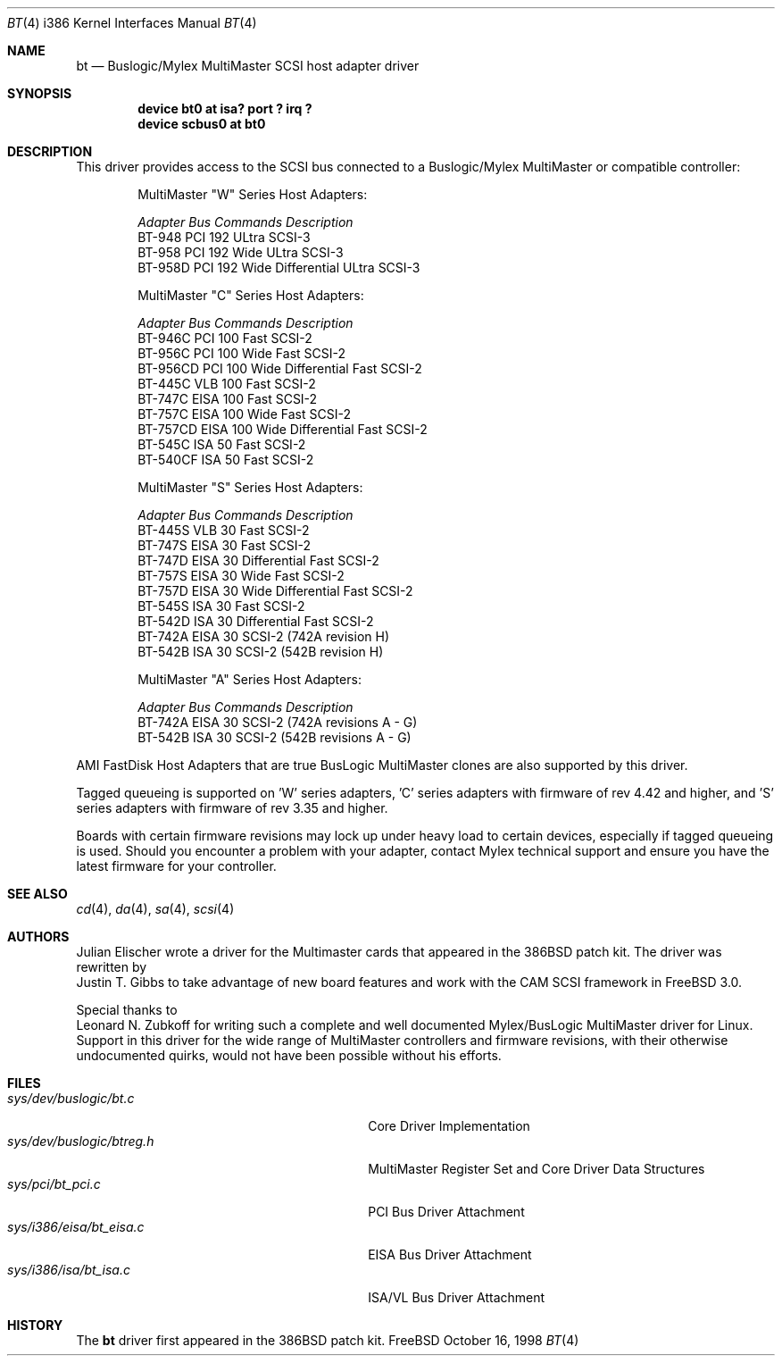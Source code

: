 .\"
.\" Copyright (c) 1994 Jordan Hubbard
.\" All rights reserved.
.\"
.\" Redistribution and use in source and binary forms, with or without
.\" modification, are permitted provided that the following conditions
.\" are met:
.\" 1. Redistributions of source code must retain the above copyright
.\"    notice, this list of conditions and the following disclaimer.
.\" 2. Redistributions in binary form must reproduce the above copyright
.\"    notice, this list of conditions and the following disclaimer in the
.\"    documentation and/or other materials provided with the distribution.
.\" 3. The name of the author may not be used to endorse or promote products
.\"    derived from this software withough specific prior written permission
.\"
.\" THIS SOFTWARE IS PROVIDED BY THE AUTHOR ``AS IS'' AND ANY EXPRESS OR
.\" IMPLIED WARRANTIES, INCLUDING, BUT NOT LIMITED TO, THE IMPLIED WARRANTIES
.\" OF MERCHANTABILITY AND FITNESS FOR A PARTICULAR PURPOSE ARE DISCLAIMED.
.\" IN NO EVENT SHALL THE AUTHOR BE LIABLE FOR ANY DIRECT, INDIRECT,
.\" INCIDENTAL, SPECIAL, EXEMPLARY, OR CONSEQUENTIAL DAMAGES (INCLUDING, BUT
.\" NOT LIMITED TO, PROCUREMENT OF SUBSTITUTE GOODS OR SERVICES; LOSS OF USE,
.\" DATA, OR PROFITS; OR BUSINESS INTERRUPTION) HOWEVER CAUSED AND ON ANY
.\" THEORY OF LIABILITY, WHETHER IN CONTRACT, STRICT LIABILITY, OR TORT
.\" (INCLUDING NEGLIGENCE OR OTHERWISE) ARISING IN ANY WAY OUT OF THE USE OF
.\" THIS SOFTWARE, EVEN IF ADVISED OF THE POSSIBILITY OF SUCH DAMAGE.
.\"
.\" $FreeBSD: src/share/man/man4/bt.4,v 1.10.4.1 2000/07/10 09:26:39 obrien Exp $
.\"
.Dd October 16, 1998
.Dt BT 4 i386
.Os FreeBSD
.Sh NAME
.Nm bt
.Nd Buslogic/Mylex MultiMaster SCSI host adapter driver
.Sh SYNOPSIS
.Cd "device bt0 at isa? port ? irq ?"
.Cd device scbus0 at bt0
.Sh DESCRIPTION
This driver provides access to the
.Tn SCSI
bus connected to a Buslogic/Mylex MultiMaster or compatible controller:
.Pp
.Bd -filled -offset indent
.Bl -column "BT-956CD " "ISA " "Commands " Description
MultiMaster "W" Series Host Adapters:
.Pp
.Em "Adapter   Bus   Commands  Description"
BT-948    PCI     192     ULtra SCSI-3
BT-958    PCI     192     Wide ULtra SCSI-3
BT-958D   PCI     192     Wide Differential ULtra SCSI-3
.El
.Bl -column "BT-956CD " "ISA " "Commands " Description
MultiMaster "C" Series Host Adapters:
.Pp
.Em "Adapter   Bus   Commands  Description"
BT-946C   PCI     100     Fast SCSI-2
BT-956C   PCI     100     Wide Fast SCSI-2
BT-956CD  PCI     100     Wide Differential Fast SCSI-2
BT-445C   VLB     100     Fast SCSI-2
BT-747C   EISA    100     Fast SCSI-2
BT-757C   EISA    100     Wide Fast SCSI-2
BT-757CD  EISA    100     Wide Differential Fast SCSI-2
BT-545C   ISA      50     Fast SCSI-2
BT-540CF  ISA      50     Fast SCSI-2
.El
.Bl -column "BT-956CD " "ISA " "Commands " Description
MultiMaster "S" Series Host Adapters:
.Pp
.Em "Adapter   Bus   Commands  Description"
BT-445S   VLB      30     Fast SCSI-2
BT-747S   EISA     30     Fast SCSI-2
BT-747D   EISA     30     Differential Fast SCSI-2
BT-757S   EISA     30     Wide Fast SCSI-2
BT-757D   EISA     30     Wide Differential Fast SCSI-2
BT-545S   ISA      30     Fast SCSI-2
BT-542D   ISA      30     Differential Fast SCSI-2
BT-742A   EISA     30     SCSI-2 (742A revision H)
BT-542B   ISA      30     SCSI-2 (542B revision H)
.El
.Bl -column "BT-956CD " "ISA " "Commands " Description
MultiMaster "A" Series Host Adapters:
.Pp
.Em "Adapter   Bus   Commands  Description"
BT-742A   EISA     30     SCSI-2 (742A revisions A - G)
BT-542B   ISA      30     SCSI-2 (542B revisions A - G)
.El
.Ed
.Pp
AMI FastDisk Host Adapters that are true BusLogic MultiMaster clones are also
supported by this driver.
.Pp
Tagged queueing is supported on 'W' series adapters, 'C' series adapters
with firmware of rev 4.42 and higher, and 'S' series adapters with firmware
of rev 3.35 and higher.
.Pp
Boards with certain firmware revisions may lock up under heavy load to
certain devices, especially if tagged queueing is used.  Should you encounter
a problem with your adapter, contact Mylex technical support and ensure you
have the latest firmware for your controller.
.Sh SEE ALSO
.Xr cd 4 ,
.Xr da 4 ,
.Xr sa 4 ,
.Xr scsi 4
.Sh AUTHORS
.An Julian Elischer
wrote a driver for the Multimaster cards that appeared in the 386BSD
patch kit.  The driver was rewritten by
.An Justin T. Gibbs
to take advantage of new board features and work with the CAM SCSI framework in
.Fx 3.0 .
.Pp
Special thanks to 
.An Leonard N. Zubkoff
for writing such a complete and well documented Mylex/BusLogic MultiMaster
driver for Linux.  Support in this driver for the wide range of MultiMaster
controllers and firmware revisions, with their otherwise undocumented quirks,
would not have been possible without his efforts.  
.Sh FILES
.Bl -tag -width /usr/share/man0/template.doc -compact
.It Pa sys/dev/buslogic/bt.c
Core Driver Implementation
.It Pa sys/dev/buslogic/btreg.h
MultiMaster Register Set and Core Driver Data Structures
.It Pa sys/pci/bt_pci.c
PCI Bus Driver Attachment
.It Pa sys/i386/eisa/bt_eisa.c
EISA Bus Driver Attachment
.It Pa sys/i386/isa/bt_isa.c
ISA/VL Bus Driver Attachment
.El
.Sh HISTORY
The
.Nm
driver first appeared in the 386BSD patch kit.
